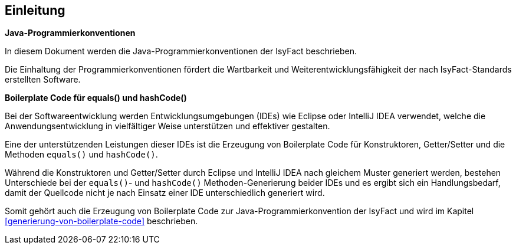 [[einleitung]]
== Einleitung

*Java-Programmierkonventionen*

In diesem Dokument werden die Java-Programmierkonventionen der IsyFact beschrieben.

Die Einhaltung der Programmierkonventionen fördert die Wartbarkeit und Weiterentwicklungsfähigkeit der nach
IsyFact-Standards erstellten Software.

*Boilerplate Code für equals() und hashCode()*

Bei der Softwareentwicklung werden Entwicklungsumgebungen (IDEs) wie Eclipse oder IntelliJ IDEA verwendet, welche die Anwendungsentwicklung in vielfältiger Weise unterstützen und effektiver gestalten.

Eine der unterstützenden Leistungen dieser IDEs ist die Erzeugung von Boilerplate Code für Konstruktoren, Getter/Setter und die Methoden `equals()` und `hashCode()`.

Während die Konstruktoren und Getter/Setter durch Eclipse und IntelliJ IDEA nach gleichem Muster generiert werden, bestehen Unterschiede bei der `equals()`- und `hashCode()` Methoden-Generierung beider IDEs und es ergibt sich ein Handlungsbedarf, damit der Quellcode nicht je nach Einsatz einer IDE unterschiedlich generiert wird.

Somit gehört auch die Erzeugung von Boilerplate Code zur Java-Programmierkonvention der IsyFact und wird im Kapitel <<generierung-von-boilerplate-code>> beschrieben.
